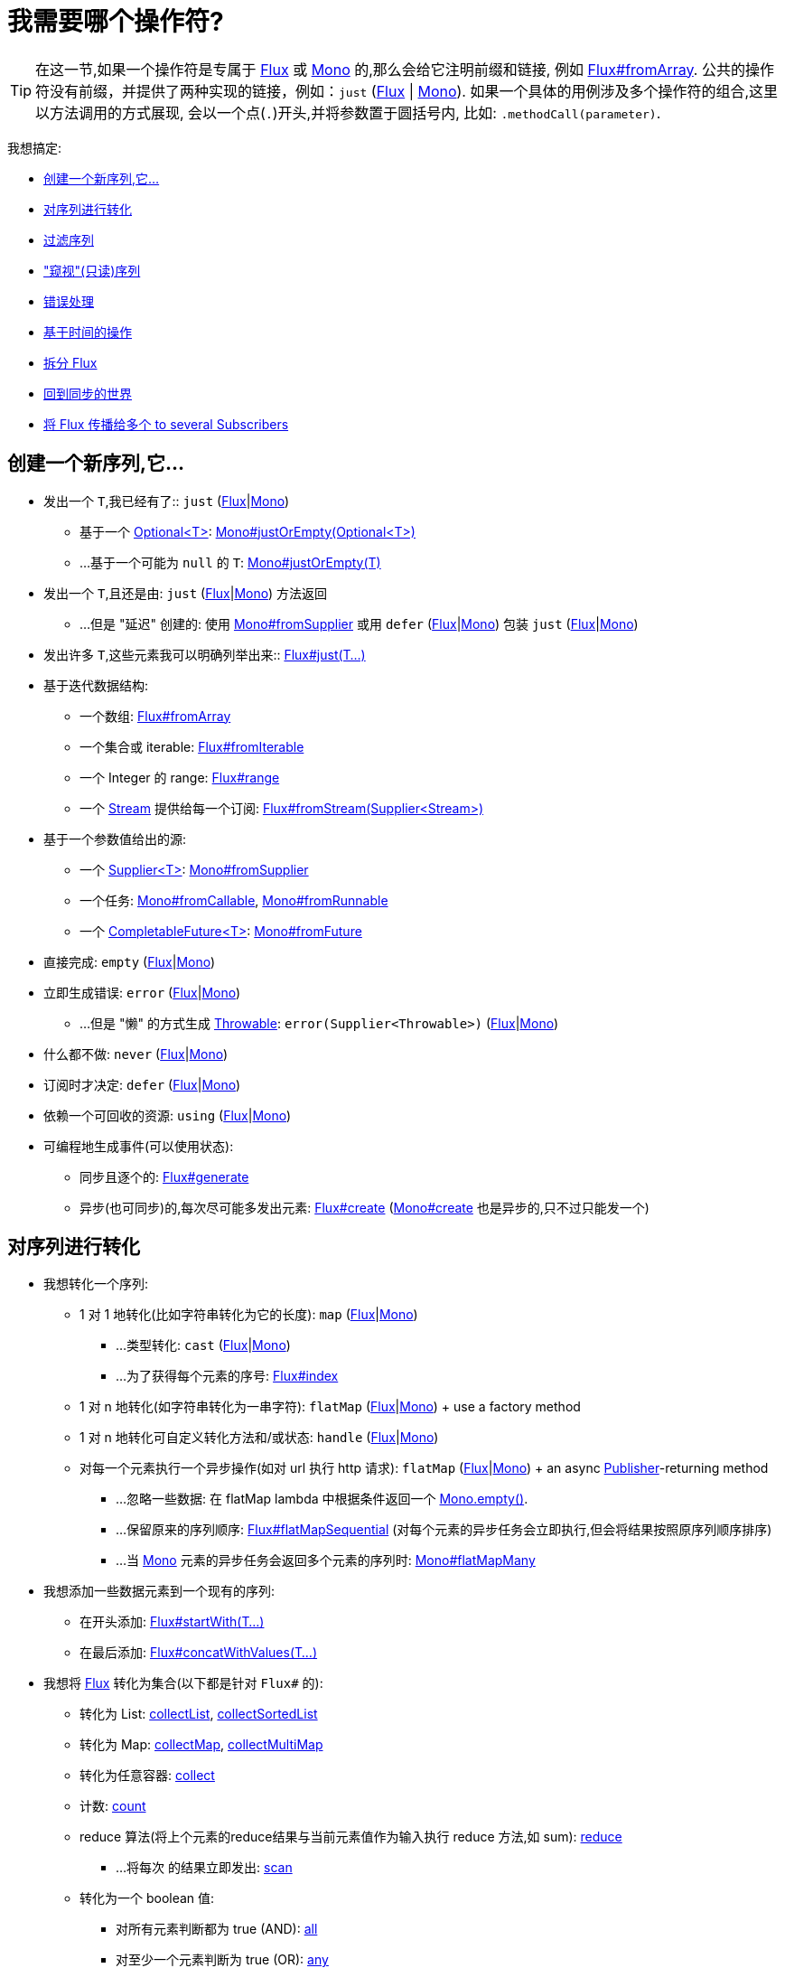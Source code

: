 [[which-operator]]
= 我需要哪个操作符?

TIP: 在这一节,如果一个操作符是专属于 https://projectreactor.io/docs/core/release/api/reactor/core/publisher/Flux.html[Flux] 或
https://projectreactor.io/docs/core/release/api/reactor/core/publisher/Mono.html[Mono] 的,那么会给它注明前缀和链接,
例如 https://projectreactor.io/docs/core/release/api/reactor/core/publisher/Flux.html#fromArray-T:A-[Flux#fromArray].
公共的操作符没有前缀，并提供了两种实现的链接，例如：`just` (https://projectreactor.io/docs/core/release/api/reactor/core/publisher/Flux.html#just-T%2E%2E%2E-[Flux] | link:https://projectreactor.io/docs/core/release/api/reactor/core/publisher/Mono.html#just-T-[Mono]).
如果一个具体的用例涉及多个操作符的组合,这里以方法调用的方式展现, 会以一个点(`.`)开头,并将参数置于圆括号内,
比如:  `.methodCall(parameter)`.

//TODO flux:  publishOn/subscribeOn/cancelOn
//transformDeferred/transform, repeatWhen, sort, startWith
//TODO Mono.sequenceEqual

我想搞定:

* <<which.create>>

* <<which.values>>

* <<which.filtering>>

* <<which.peeking>>

* <<which.errors>>

* <<which.time>>

* <<which.window>>

* <<which.blocking>>

* <<which.multicasting>>

[[which.create]]
== 创建一个新序列,它...

* 发出一个 `T`,我已经有了:: `just` (https://projectreactor.io/docs/core/release/api/reactor/core/publisher/Flux.html#just-T%2E%2E%2E-[Flux]|link:https://projectreactor.io/docs/core/release/api/reactor/core/publisher/Mono.html#just-T-[Mono])
** 基于一个 https://docs.oracle.com/javase/8/docs/api/java/util/Optional.html[Optional<T>]: https://projectreactor.io/docs/core/release/api/reactor/core/publisher/Mono.html#justOrEmpty-java.util.Optional-[Mono#justOrEmpty(Optional<T>)]
** ...基于一个可能为 `null` 的 `T`: https://projectreactor.io/docs/core/release/api/reactor/core/publisher/Mono.html#justOrEmpty-T-[Mono#justOrEmpty(T)]
* 发出一个 `T`,且还是由: `just` (https://projectreactor.io/docs/core/release/api/reactor/core/publisher/Flux.html#just-T%2E%2E%2E-[Flux]|link:https://projectreactor.io/docs/core/release/api/reactor/core/publisher/Mono.html#just-T-[Mono]) 方法返回
** ...但是 "延迟" 创建的: 使用 https://projectreactor.io/docs/core/release/api/reactor/core/publisher/Mono.html#fromSupplier-java.util.function.Supplier-[Mono#fromSupplier] 或用 `defer` (https://projectreactor.io/docs/core/release/api/reactor/core/publisher/Flux.html#defer-java.util.function.Supplier-[Flux]|link:https://projectreactor.io/docs/core/release/api/reactor/core/publisher/Mono.html#defer-java.util.function.Supplier-[Mono]) 包装 `just` (https://projectreactor.io/docs/core/release/api/reactor/core/publisher/Flux.html#just-T%2E%2E%2E-[Flux]|link:https://projectreactor.io/docs/core/release/api/reactor/core/publisher/Mono.html#just-T-[Mono])
* 发出许多 `T`,这些元素我可以明确列举出来:: https://projectreactor.io/docs/core/release/api/reactor/core/publisher/Flux.html#just-T%2E%2E%2E-[Flux#just(T...)]
* 基于迭代数据结构:
** 一个数组: https://projectreactor.io/docs/core/release/api/reactor/core/publisher/Flux.html#fromArray-T:A-[Flux#fromArray]
** 一个集合或 iterable: https://projectreactor.io/docs/core/release/api/reactor/core/publisher/Flux.html#fromIterable-java.lang.Iterable-[Flux#fromIterable]
** 一个 Integer 的 range: https://projectreactor.io/docs/core/release/api/reactor/core/publisher/Flux.html#range-int-int-[Flux#range]
** 一个 https://docs.oracle.com/javase/8/docs/api/java/util/stream/Stream.html[Stream] 提供给每一个订阅: https://projectreactor.io/docs/core/release/api/reactor/core/publisher/Flux.html#fromStream-java.util.function.Supplier-[Flux#fromStream(Supplier<Stream>)]
*  基于一个参数值给出的源:
** 一个 https://docs.oracle.com/javase/8/docs/api/java/util/function/Supplier.html[Supplier<T>]: https://projectreactor.io/docs/core/release/api/reactor/core/publisher/Mono.html#fromSupplier-java.util.function.Supplier-[Mono#fromSupplier]
** 一个任务: https://projectreactor.io/docs/core/release/api/reactor/core/publisher/Mono.html#fromCallable-java.util.concurrent.Callable-[Mono#fromCallable], https://projectreactor.io/docs/core/release/api/reactor/core/publisher/Mono.html#fromRunnable-java.lang.Runnable-[Mono#fromRunnable]
** 一个 https://docs.oracle.com/javase/8/docs/api/java/util/concurrent/CompletableFuture.html[CompletableFuture<T>]: https://projectreactor.io/docs/core/release/api/reactor/core/publisher/Mono.html#fromFuture-java.util.concurrent.CompletableFuture-[Mono#fromFuture]
* 直接完成: `empty` (https://projectreactor.io/docs/core/release/api/reactor/core/publisher/Flux.html#empty--[Flux]|link:https://projectreactor.io/docs/core/release/api/reactor/core/publisher/Mono.html#empty--[Mono])
* 立即生成错误: `error` (https://projectreactor.io/docs/core/release/api/reactor/core/publisher/Flux.html#error-java.lang.Throwable-[Flux]|link:https://projectreactor.io/docs/core/release/api/reactor/core/publisher/Mono.html#error-java.lang.Throwable-[Mono])
** ...但是 "懒" 的方式生成 https://docs.oracle.com/javase/8/docs/api/java/lang/Throwable.html[Throwable]: `error(Supplier<Throwable>)` (https://projectreactor.io/docs/core/release/api/reactor/core/publisher/Flux.html#error-java.util.function.Supplier-[Flux]|link:https://projectreactor.io/docs/core/release/api/reactor/core/publisher/Mono.html#error-java.util.function.Supplier-[Mono])
* 什么都不做: `never` (https://projectreactor.io/docs/core/release/api/reactor/core/publisher/Flux.html#never--[Flux]|link:https://projectreactor.io/docs/core/release/api/reactor/core/publisher/Mono.html#never--[Mono])
* 订阅时才决定: `defer` (https://projectreactor.io/docs/core/release/api/reactor/core/publisher/Flux.html#defer-java.util.function.Supplier-[Flux]|link:https://projectreactor.io/docs/core/release/api/reactor/core/publisher/Mono.html#defer-java.util.function.Supplier-[Mono])
* 依赖一个可回收的资源: `using` (https://projectreactor.io/docs/core/release/api/reactor/core/publisher/Flux.html#using-java.util.concurrent.Callable-java.util.function.Function-java.util.function.Consumer-[Flux]|link:https://projectreactor.io/docs/core/release/api/reactor/core/publisher/Mono.html#using-java.util.concurrent.Callable-java.util.function.Function-java.util.function.Consumer-[Mono])
* 可编程地生成事件(可以使用状态):
** 同步且逐个的: https://projectreactor.io/docs/core/release/api/reactor/core/publisher/Flux.html#generate-java.util.concurrent.Callable-java.util.function.BiFunction-[Flux#generate]
** 异步(也可同步)的,每次尽可能多发出元素: https://projectreactor.io/docs/core/release/api/reactor/core/publisher/Flux.html#create-java.util.function.Consumer-[Flux#create]
(https://projectreactor.io/docs/core/release/api/reactor/core/publisher/Mono.html#create-java.util.function.Consumer-[Mono#create] 也是异步的,只不过只能发一个)

[[which.values]]
== 对序列进行转化

* 我想转化一个序列:
** 1 对 1 地转化(比如字符串转化为它的长度): `map` (https://projectreactor.io/docs/core/release/api/reactor/core/publisher/Flux.html#map-java.util.function.Function-[Flux]|link:https://projectreactor.io/docs/core/release/api/reactor/core/publisher/Mono.html#map-java.util.function.Function-[Mono])
*** ...类型转化: `cast` (https://projectreactor.io/docs/core/release/api/reactor/core/publisher/Flux.html#cast-java.lang.Class-[Flux]|link:https://projectreactor.io/docs/core/release/api/reactor/core/publisher/Mono.html#cast-java.lang.Class-[Mono])
*** ...为了获得每个元素的序号: https://projectreactor.io/docs/core/release/api/reactor/core/publisher/Flux.html#index--[Flux#index]
** 1 对 n 地转化(如字符串转化为一串字符): `flatMap` (https://projectreactor.io/docs/core/release/api/reactor/core/publisher/Flux.html#flatMap-java.util.function.Function-[Flux]|link:https://projectreactor.io/docs/core/release/api/reactor/core/publisher/Mono.html#flatMap-java.util.function.Function-[Mono]) + use a factory method
** 1 对 n 地转化可自定义转化方法和/或状态: `handle` (https://projectreactor.io/docs/core/release/api/reactor/core/publisher/Flux.html#handle-java.util.function.BiConsumer-[Flux]|link:https://projectreactor.io/docs/core/release/api/reactor/core/publisher/Mono.html#handle-java.util.function.BiConsumer-[Mono])
** 对每一个元素执行一个异步操作(如对 url 执行 http 请求): `flatMap` (https://projectreactor.io/docs/core/release/api/reactor/core/publisher/Flux.html#flatMap-java.util.function.Function-[Flux]|link:https://projectreactor.io/docs/core/release/api/reactor/core/publisher/Mono.html#flatMap-java.util.function.Function-[Mono]) + an async https://www.reactive-streams.org/reactive-streams-1.0.3-javadoc/org/reactivestreams/Publisher.html?is-external=true[Publisher]-returning method
*** ...忽略一些数据: 在 flatMap lambda 中根据条件返回一个 https://projectreactor.io/docs/core/release/api/reactor/core/publisher/Mono.html#empty--[Mono.empty()].
*** ...保留原来的序列顺序: https://projectreactor.io/docs/core/release/api/reactor/core/publisher/Flux.html#flatMapSequential-java.util.function.Function-[Flux#flatMapSequential] (对每个元素的异步任务会立即执行,但会将结果按照原序列顺序排序)
*** ...当 https://projectreactor.io/docs/core/release/api/reactor/core/publisher/Mono.html[Mono] 元素的异步任务会返回多个元素的序列时: https://projectreactor.io/docs/core/release/api/reactor/core/publisher/Mono.html#flatMapMany-java.util.function.Function-[Mono#flatMapMany]

* 我想添加一些数据元素到一个现有的序列:
** 在开头添加: https://projectreactor.io/docs/core/release/api/reactor/core/publisher/Flux.html#startWith-T%2E%2E%2E-[Flux#startWith(T...)]
** 在最后添加: https://projectreactor.io/docs/core/release/api/reactor/core/publisher/Flux.html#concatWithValues-T%2E%2E%2E-[Flux#concatWithValues(T...)]

* 我想将 https://projectreactor.io/docs/core/release/api/reactor/core/publisher/Flux.html[Flux] 转化为集合(以下都是针对 `Flux#` 的):
** 转化为 List: https://projectreactor.io/docs/core/release/api/reactor/core/publisher/Flux.html#collectList--[collectList], https://projectreactor.io/docs/core/release/api/reactor/core/publisher/Flux.html#collectSortedList--[collectSortedList]
** 转化为 Map: https://projectreactor.io/docs/core/release/api/reactor/core/publisher/Flux.html#collectMap-java.util.function.Function-[collectMap], https://projectreactor.io/docs/core/release/api/reactor/core/publisher/Flux.html#collectMultimap-java.util.function.Function-[collectMultiMap]
** 转化为任意容器: https://projectreactor.io/docs/core/release/api/reactor/core/publisher/Flux.html#collect-java.util.stream.Collector-[collect]
** 计数: https://projectreactor.io/docs/core/release/api/reactor/core/publisher/Flux.html#count--[count]
** reduce 算法(将上个元素的reduce结果与当前元素值作为输入执行 reduce 方法,如 sum): https://projectreactor.io/docs/core/release/api/reactor/core/publisher/Flux.html#reduce-A-java.util.function.BiFunction-[reduce]
*** ...将每次 的结果立即发出: https://projectreactor.io/docs/core/release/api/reactor/core/publisher/Flux.html#scan-A-java.util.function.BiFunction-[scan]
** 转化为一个 boolean 值:
*** 对所有元素判断都为 true (AND): https://projectreactor.io/docs/core/release/api/reactor/core/publisher/Flux.html#all-java.util.function.Predicate-[all]
*** 对至少一个元素判断为 true (OR): https://projectreactor.io/docs/core/release/api/reactor/core/publisher/Flux.html#any-java.util.function.Predicate-[any]
*** 判断序列是否有元素(不为空): https://projectreactor.io/docs/core/release/api/reactor/core/publisher/Flux.html#hasElements--[hasElements] _(there is a https://projectreactor.io/docs/core/release/api/reactor/core/publisher/Mono.html[Mono] equivalent in https://projectreactor.io/docs/core/release/api/reactor/core/publisher/Mono.html#hasElement--[hasElement])_
*** 判断序列中是否有匹配的元素: https://projectreactor.io/docs/core/release/api/reactor/core/publisher/Flux.html#hasElement-T-[hasElement(T)]


* 我想合并 publishers...
** 按序连接: https://projectreactor.io/docs/core/release/api/reactor/core/publisher/Flux.html#concat-org.reactivestreams.Publisher%2E%2E%2E-[Flux#concat] or `.concatWith(other)` (https://projectreactor.io/docs/core/release/api/reactor/core/publisher/Flux.html#concatWith-org.reactivestreams.Publisher-[Flux]|link:https://projectreactor.io/docs/core/release/api/reactor/core/publisher/Mono.html#concatWith-org.reactivestreams.Publisher-[Mono])
*** ...即使有错误,也会等所有的  publishers 连接完成: https://projectreactor.io/docs/core/release/api/reactor/core/publisher/Flux.html#concatDelayError-org.reactivestreams.Publisher-[Flux#concatDelayError]
*** ...按订阅顺序连接(这里的合并仍然可以理解成序列的连接): https://projectreactor.io/docs/core/release/api/reactor/core/publisher/Flux.html#mergeSequential-int-org.reactivestreams.Publisher%2E%2E%2E-[Flux#mergeSequential]
** 按元素发出的顺序合并(无论哪个序列的,元素先到先合并): https://projectreactor.io/docs/core/release/api/reactor/core/publisher/Flux.html#merge-int-org.reactivestreams.Publisher%2E%2E%2E-[Flux#merge] / `.mergeWith(other)` (https://projectreactor.io/docs/core/release/api/reactor/core/publisher/Flux.html#mergeWith-org.reactivestreams.Publisher-[Flux]|link:https://projectreactor.io/docs/core/release/api/reactor/core/publisher/Mono.html#mergeWith-org.reactivestreams.Publisher-[Mono])
*** ...元素类型会发生变化: https://projectreactor.io/docs/core/release/api/reactor/core/publisher/Flux.html#zip-java.util.function.Function-org.reactivestreams.Publisher%2E%2E%2E-[Flux#zip] / https://projectreactor.io/docs/core/release/api/reactor/core/publisher/Flux.html#zipWith-org.reactivestreams.Publisher-[Flux#zipWith]
** 将元素组合:
*** 2 个 Monos 组成 1 个 https://projectreactor.io/docs/core/release/api/reactor/util/function/Tuple2.html[Tuple2]: https://projectreactor.io/docs/core/release/api/reactor/core/publisher/Mono.html#zipWith-reactor.core.publisher.Mono-[Mono#zipWith]
*** n 个 Monos 的元素都发出来后组成一个 Tuple: https://projectreactor.io/docs/core/release/api/reactor/core/publisher/Mono.html#zip-java.util.function.Function-reactor.core.publisher.Mono%2E%2E%2E-[Mono#zip]
** 在终止信号出现时 "采取行动":
*** 在 Mono 终止时转换为一个 https://projectreactor.io/docs/core/release/api/reactor/core/publisher/Mono.html[Mono<Void>]: https://projectreactor.io/docs/core/release/api/reactor/core/publisher/Mono.html#and-org.reactivestreams.Publisher-[Mono#and]
*** 当 n 个 Mono 都终止时返回: https://projectreactor.io/docs/core/release/api/reactor/core/publisher/Mono.html#when-java.lang.Iterable-[Mono#when]
*** 在任意容器类型中:
**** 每个序列都发出一个元素时: https://projectreactor.io/docs/core/release/api/reactor/core/publisher/Flux.html#zip-java.util.function.Function-org.reactivestreams.Publisher%2E%2E%2E-[Flux#zip] (up to the smallest cardinality)
**** 任何一个序列发出元素时: https://projectreactor.io/docs/core/release/api/reactor/core/publisher/Flux.html#combineLatest-java.util.function.Function-int-org.reactivestreams.Publisher%2E%2E%2E-[Flux#combineLatest]
** 只取各个序列的第一个元素...
*** produces a _value_ (`onNext`): `firstWithValue` (https://projectreactor.io/docs/core/release/api/reactor/core/publisher/Flux.html#firstWithValue-java.lang.Iterable-[Flux]|link:https://projectreactor.io/docs/core/release/api/reactor/core/publisher/Mono.html#firstWithValue-java.lang.Iterable-[Mono])
*** produces _any signal_: `firstWithSignal` (https://projectreactor.io/docs/core/release/api/reactor/core/publisher/Flux.html#firstWithSignal-java.lang.Iterable-[Flux]|link:https://projectreactor.io/docs/core/release/api/reactor/core/publisher/Mono.html#firstWithSignal-java.lang.Iterable-[Mono])
** 由一个序列触发(类似于 flatMap,不过 "喜新厌旧"): https://projectreactor.io/docs/core/release/api/reactor/core/publisher/Flux.html#switchMap-java.util.function.Function-[switchMap] (each source element is mapped to a Publisher)
** 由每个新序列开始时触发(也是 "喜新厌旧" 风格): https://projectreactor.io/docs/core/release/api/reactor/core/publisher/Flux.html#switchOnNext-org.reactivestreams.Publisher-[switchOnNext]

* 我想重复一个序列: `repeat` (https://projectreactor.io/docs/core/release/api/reactor/core/publisher/Flux.html#repeat--[Flux]|link:https://projectreactor.io/docs/core/release/api/reactor/core/publisher/Mono.html#repeat--[Mono])
** ...但是以一定的间隔重复: `Flux.interval(duration).flatMap(tick -> myExistingPublisher)`

* 我有一个空序列,但是...
** 我想要一个默认值来代替: `defaultIfEmpty` (https://projectreactor.io/docs/core/release/api/reactor/core/publisher/Flux.html#defaultIfEmpty-T-[Flux]|link:https://projectreactor.io/docs/core/release/api/reactor/core/publisher/Mono.html#defaultIfEmpty-T-[Mono])
** 我想要一个默认值的序列来代替: `switchIfEmpty` (https://projectreactor.io/docs/core/release/api/reactor/core/publisher/Flux.html#switchIfEmpty-org.reactivestreams.Publisher-[Flux]|link:https://projectreactor.io/docs/core/release/api/reactor/core/publisher/Mono.html#switchIfEmpty-reactor.core.publisher.Mono-[Mono])

* 我有一个序列,但是我对序列的元素值不感兴趣: `ignoreElements` (https://projectreactor.io/docs/core/release/api/reactor/core/publisher/Flux.html#ignoreElements--[Flux.ignoreElements()]|link:https://projectreactor.io/docs/core/release/api/reactor/core/publisher/Mono.html#ignoreElement--[Mono.ignoreElement()])
** ...并且我希望用 https://projectreactor.io/docs/core/release/api/reactor/core/publisher/Mono.html[Mono<Void>] 来表示序列已经结束: `then` (https://projectreactor.io/docs/core/release/api/reactor/core/publisher/Flux.html#then--[Flux]|link:https://projectreactor.io/docs/core/release/api/reactor/core/publisher/Mono.html#then--[Mono])
** ...并且我想在序列结束后等待另一个任务完成: `thenEmpty` (https://projectreactor.io/docs/core/release/api/reactor/core/publisher/Flux.html#thenEmpty-org.reactivestreams.Publisher-[Flux]|link:https://projectreactor.io/docs/core/release/api/reactor/core/publisher/Mono.html#thenEmpty-org.reactivestreams.Publisher-[Mono])
** ...并且我想在序列结束之后返回一个 https://projectreactor.io/docs/core/release/api/reactor/core/publisher/Mono.html[Mono]: https://projectreactor.io/docs/core/release/api/reactor/core/publisher/Mono.html#then-reactor.core.publisher.Mono-[Mono#then(mono)]
** ...并且我想在序列结束之后返回一个值: https://projectreactor.io/docs/core/release/api/reactor/core/publisher/Mono.html#thenReturn-V-[Mono#thenReturn(T)]
** ...并且我想在序列结束之后返回一个 https://projectreactor.io/docs/core/release/api/reactor/core/publisher/Flux.html[Flux]: `thenMany` (https://projectreactor.io/docs/core/release/api/reactor/core/publisher/Flux.html#thenMany-org.reactivestreams.Publisher-[Flux]|link:https://projectreactor.io/docs/core/release/api/reactor/core/publisher/Mono.html#thenMany-org.reactivestreams.Publisher-[Mono])

* 我有一个 Mono 但我想延迟完成...
** ...使用一个函数式来定义如何获取其他 publisher: https://projectreactor.io/docs/core/release/api/reactor/core/publisher/Mono.html#delayUntil-java.util.function.Function-[Mono#delayUntil(Function)]

* 我想基于一个递归的生成序列的规则扩展每一个元素, 然后合并为一个序列发出...
** ...广度优先: `expand(Function)` (https://projectreactor.io/docs/core/release/api/reactor/core/publisher/Flux.html#expand-java.util.function.Function-[Flux]|link:https://projectreactor.io/docs/core/release/api/reactor/core/publisher/Mono.html#expand-java.util.function.Function-[Mono])
** ...深度优先: `expandDeep(Function)` (https://projectreactor.io/docs/core/release/api/reactor/core/publisher/Flux.html#expandDeep-java.util.function.Function-[Flux]|link:https://projectreactor.io/docs/core/release/api/reactor/core/publisher/Mono.html#expandDeep-java.util.function.Function-[Mono])

[[which.peeking]]
== "窥视"(只读)序列

* 在不对序列造成改变的情况下,我想:
** 得到通知或执行一些操作:
*** 发出元素: `doOnNext` (https://projectreactor.io/docs/core/release/api/reactor/core/publisher/Flux.html#doOnNext-java.util.function.Consumer-[Flux]|link:https://projectreactor.io/docs/core/release/api/reactor/core/publisher/Mono.html#doOnNext-java.util.function.Consumer-[Mono])
*** 序列完成: https://projectreactor.io/docs/core/release/api/reactor/core/publisher/Flux.html#doOnComplete-java.lang.Runnable-[Flux#doOnComplete], https://projectreactor.io/docs/core/release/api/reactor/core/publisher/Mono.html#doOnSuccess-java.util.function.Consumer-[Mono#doOnSuccess] (includes the result, if any)
*** 因错误终止: `doOnError` (https://projectreactor.io/docs/core/release/api/reactor/core/publisher/Flux.html#doOnError-java.util.function.Consumer-[Flux]|link:https://projectreactor.io/docs/core/release/api/reactor/core/publisher/Mono.html#doOnError-java.util.function.Consumer-[Mono])
*** 取消: `doOnCancel` (https://projectreactor.io/docs/core/release/api/reactor/core/publisher/Flux.html#doOnCancel-java.lang.Runnable-[Flux]|link:https://projectreactor.io/docs/core/release/api/reactor/core/publisher/Mono.html#doOnCancel-java.lang.Runnable-[Mono])
*** "start": `doFirst` (https://projectreactor.io/docs/core/release/api/reactor/core/publisher/Flux.html#doFirst-java.lang.Runnable-[Flux]|link:https://projectreactor.io/docs/core/release/api/reactor/core/publisher/Mono.html#doFirst-java.lang.Runnable-[Mono])
**** this is tied to https://www.reactive-streams.org/reactive-streams-1.0.3-javadoc/org/reactivestreams/Publisher.html?is-external=true#subscribe(org.reactivestreams.Subscriber)[Publisher#subscribe(Subscriber)]
*** post-subscription : `doOnSubscribe` (https://projectreactor.io/docs/core/release/api/reactor/core/publisher/Flux.html#doOnSubscribe-java.util.function.Consumer-[Flux]|link:https://projectreactor.io/docs/core/release/api/reactor/core/publisher/Mono.html#doOnSubscribe-java.util.function.Consumer-[Mono])
**** `Subscription` acknowledgment after `subscribe`
**** this is tied to https://www.reactive-streams.org/reactive-streams-1.0.3-javadoc/org/reactivestreams/Subscriber.html?is-external=true#onSubscribe(org.reactivestreams.Subscription)[Subscriber#onSubscribe(Subscription)]
*** 请求时: `doOnRequest` (https://projectreactor.io/docs/core/release/api/reactor/core/publisher/Flux.html#doOnRequest-java.util.function.LongConsumer-[Flux]|link:https://projectreactor.io/docs/core/release/api/reactor/core/publisher/Mono.html#doOnRequest-java.util.function.LongConsumer-[Mono])
*** 完成或错误终止: `doOnTerminate` (https://projectreactor.io/docs/core/release/api/reactor/core/publisher/Flux.html#doOnTerminate-java.lang.Runnable-[Flux]|link:https://projectreactor.io/docs/core/release/api/reactor/core/publisher/Mono.html#doOnTerminate-java.lang.Runnable-[Mono])
**** 但是在终止信号向下游传递 之后: `doAfterTerminate` (https://projectreactor.io/docs/core/release/api/reactor/core/publisher/Flux.html#doAfterTerminate-java.lang.Runnable-[Flux]|link:https://projectreactor.io/docs/core/release/api/reactor/core/publisher/Mono.html#doAfterTerminate-java.lang.Runnable-[Mono])
*** 所有类型的信号 https://projectreactor.io/docs/core/release/api/reactor/core/publisher/Signal.html[Signal]: `doOnEach` (https://projectreactor.io/docs/core/release/api/reactor/core/publisher/Flux.html#doOnEach-java.util.function.Consumer-[Flux]|link:https://projectreactor.io/docs/core/release/api/reactor/core/publisher/Mono.html#doOnEach-java.util.function.Consumer-[Mono])
*** 所有结束的情况 (complete, error, cancel): `doFinally` (https://projectreactor.io/docs/core/release/api/reactor/core/publisher/Flux.html#doFinally-java.util.function.Consumer-[Flux]|link:https://projectreactor.io/docs/core/release/api/reactor/core/publisher/Mono.html#doFinally-java.util.function.Consumer-[Mono])
** 记录日志: `log` (https://projectreactor.io/docs/core/release/api/reactor/core/publisher/Flux.html#log--[Flux]|link:https://projectreactor.io/docs/core/release/api/reactor/core/publisher/Mono.html#log--[Mono])

* 我想知道所有的事件:
** 每一个事件都体现为一个  https://projectreactor.io/docs/core/release/api/reactor/core/publisher/Signal.html[Signal] 对象:
*** 执行 callback: `doOnEach` (https://projectreactor.io/docs/core/release/api/reactor/core/publisher/Flux.html#doOnEach-java.util.function.Consumer-[Flux]|link:https://projectreactor.io/docs/core/release/api/reactor/core/publisher/Mono.html#doOnEach-java.util.function.Consumer-[Mono])
*** 每个元素转化为: `materialize` (https://projectreactor.io/docs/core/release/api/reactor/core/publisher/Flux.html#materialize--[Flux]|link:https://projectreactor.io/docs/core/release/api/reactor/core/publisher/Mono.html#materialize--[Mono])
**** ...在转化回元素: `dematerialize` (https://projectreactor.io/docs/core/release/api/reactor/core/publisher/Flux.html#dematerialize--[Flux]|link:https://projectreactor.io/docs/core/release/api/reactor/core/publisher/Mono.html#dematerialize--[Mono])
** 转化为一行日志: `log` (https://projectreactor.io/docs/core/release/api/reactor/core/publisher/Flux.html#log--[Flux]|link:https://projectreactor.io/docs/core/release/api/reactor/core/publisher/Mono.html#log--[Mono])

[[which.filtering]]
== 过滤序列

* 我想过滤一个序列:
** 基于给定的判断条件: `filter` (https://projectreactor.io/docs/core/release/api/reactor/core/publisher/Flux.html#filter-java.util.function.Predicate-[Flux]|link:https://projectreactor.io/docs/core/release/api/reactor/core/publisher/Mono.html#filter-java.util.function.Predicate-[Mono])
*** ...异步地进行判断: `filterWhen` (https://projectreactor.io/docs/core/release/api/reactor/core/publisher/Flux.html#filterWhen-java.util.function.Function-[Flux]|link:https://projectreactor.io/docs/core/release/api/reactor/core/publisher/Mono.html#filterWhen-java.util.function.Function-[Mono])
** 仅限于指定类型的对象: `ofType` (https://projectreactor.io/docs/core/release/api/reactor/core/publisher/Flux.html#ofType-java.lang.Class-[Flux]|link:https://projectreactor.io/docs/core/release/api/reactor/core/publisher/Mono.html#ofType-java.lang.Class-[Mono])
** 忽略所有元素: `ignoreElements` (https://projectreactor.io/docs/core/release/api/reactor/core/publisher/Flux.html#ignoreElements--[Flux.ignoreElements()]|link:https://projectreactor.io/docs/core/release/api/reactor/core/publisher/Mono.html#ignoreElement--[Mono.ignoreElement()])
** 去重:
*** 对于整个序列: https://projectreactor.io/docs/core/release/api/reactor/core/publisher/Flux.html#distinct--[Flux#distinct]
*** 去掉连续重复的元素: https://projectreactor.io/docs/core/release/api/reactor/core/publisher/Flux.html#distinctUntilChanged--[Flux#distinctUntilChanged]

* 我只想要一部分序列:
** 只要 N 个元素:
*** 从序列的第一个元素开始算: https://projectreactor.io/docs/core/release/api/reactor/core/publisher/Flux.html#take-long-[Flux#take(long, true)]
**** ...取一段时间内发出的元素: https://projectreactor.io/docs/core/release/api/reactor/core/publisher/Flux.html#take-long-boolean-[Flux#take(long, false)]
**** ...based on a duration: https://projectreactor.io/docs/core/release/api/reactor/core/publisher/Flux.html#take-java.time.Duration-[Flux#take(Duration)]
**** ...只取第一个元素放到 https://projectreactor.io/docs/core/release/api/reactor/core/publisher/Mono.html[Mono]: https://projectreactor.io/docs/core/release/api/reactor/core/publisher/Flux.html#next--[Flux#next()]
*** 从序列的最后一个元素倒数: https://projectreactor.io/docs/core/release/api/reactor/core/publisher/Flux.html#takeLast-int-[Flux#takeLast]
*** 直到满足某个条件 (inclusive): https://projectreactor.io/docs/core/release/api/reactor/core/publisher/Flux.html#takeUntil-java.util.function.Predicate-[Flux#takeUntil] (predicate-based), https://projectreactor.io/docs/core/release/api/reactor/core/publisher/Flux.html#takeUntilOther-org.reactivestreams.Publisher-[Flux#takeUntilOther] (companion publisher-based)
*** 直到满足某个条件 (exclusive): https://projectreactor.io/docs/core/release/api/reactor/core/publisher/Flux.html#takeWhile-java.util.function.Predicate-[Flux#takeWhile]
** 最多只取 1 个元素:
*** 给定序号: https://projectreactor.io/docs/core/release/api/reactor/core/publisher/Flux.html#elementAt-int-[Flux#elementAt]
*** 最后一个: https://projectreactor.io/docs/core/release/api/reactor/core/publisher/Flux.html#takeLast-int-[.takeLast(1)]
**** ...如果为序列空则发出错误信号: https://projectreactor.io/docs/core/release/api/reactor/core/publisher/Flux.html#last--[Flux#last()]
**** ...如果序列为空则返回默认值: https://projectreactor.io/docs/core/release/api/reactor/core/publisher/Flux.html#last-T-[Flux#last(T)]
** 跳过一些元素:
*** 从序列的第一个元素开始跳过: https://projectreactor.io/docs/core/release/api/reactor/core/publisher/Flux.html#skip-long-[Flux#skip(long)]
**** ...跳过一段时间内发出的元素: https://projectreactor.io/docs/core/release/api/reactor/core/publisher/Flux.html#skip-java.time.Duration-[Flux#skip(Duration)]
*** 跳过最后的 n 个元素: https://projectreactor.io/docs/core/release/api/reactor/core/publisher/Flux.html#skipLast-int-[Flux#skipLast]
*** 直到满足某个条件 (inclusive): https://projectreactor.io/docs/core/release/api/reactor/core/publisher/Flux.html#skipUntil-java.util.function.Predicate-[Flux#skipUntil] (predicate-based), https://projectreactor.io/docs/core/release/api/reactor/core/publisher/Flux.html#skipUntilOther-org.reactivestreams.Publisher-[Flux#skipUntilOther] (companion publisher-based)
*** 直到满足某个条件 (exclusive): https://projectreactor.io/docs/core/release/api/reactor/core/publisher/Flux.html#skipWhile-java.util.function.Predicate-[Flux#skipWhile]
** 采样:
*** 给定采样周期: https://projectreactor.io/docs/core/release/api/reactor/core/publisher/Flux.html#sample-java.time.Duration-[Flux#sample(Duration)]
**** 取采样周期里的第一个元素而不是最后一个: https://projectreactor.io/docs/core/release/api/reactor/core/publisher/Flux.html#sampleFirst-java.time.Duration-[sampleFirst]
*** by a publisher-based window: https://projectreactor.io/docs/core/release/api/reactor/core/publisher/Flux.html#sample-org.reactivestreams.Publisher-[Flux#sample(Publisher)]
*** based on a publisher "timing out": https://projectreactor.io/docs/core/release/api/reactor/core/publisher/Flux.html#sampleTimeout-java.util.function.Function-[Flux#sampleTimeout] (每一个元素会触发一个 publisher, 如果这个 publisher 不被下一个元素触发的 publisher 覆盖就发出这个元素)

* 我只想要一个元素(如果多于一个就返回错误)...
** 如果序列为空,发出错误信号: https://projectreactor.io/docs/core/release/api/reactor/core/publisher/Flux.html#single--[Flux#single()]
** 如果序列为空,发出一个默认值: https://projectreactor.io/docs/core/release/api/reactor/core/publisher/Flux.html#single-T-[Flux#single(T)]
** 如果序列为空就返回一个空序列: https://projectreactor.io/docs/core/release/api/reactor/core/publisher/Flux.html#singleOrEmpty--[Flux#singleOrEmpty]

[[which.errors]]
== 错误处理

* 我想创建一个错误序列: `error` (https://projectreactor.io/docs/core/release/api/reactor/core/publisher/Flux.html#error-java.lang.Throwable-[Flux]|link:https://projectreactor.io/docs/core/release/api/reactor/core/publisher/Mono.html#error-java.lang.Throwable-[Mono])...
** ...替换一个完成的 https://projectreactor.io/docs/core/release/api/reactor/core/publisher/Flux.html[Flux]: `.concat(Flux.error(e))`
** ...替换一个完成的 https://projectreactor.io/docs/core/release/api/reactor/core/publisher/Mono.html[Mono]: `.then(Mono.error(e))`
** ...如果元素超时未发出: `timeout` (https://projectreactor.io/docs/core/release/api/reactor/core/publisher/Flux.html#timeout-java.time.Duration-[Flux]|link:https://projectreactor.io/docs/core/release/api/reactor/core/publisher/Mono.html#timeout-java.time.Duration-[Mono])
** ...lazily: `error(Supplier<Throwable>)` (https://projectreactor.io/docs/core/release/api/reactor/core/publisher/Flux.html#error-java.util.function.Supplier-[Flux]|link:https://projectreactor.io/docs/core/release/api/reactor/core/publisher/Mono.html#error-java.util.function.Supplier-[Mono])

* 我想要类似 try/catch 的表达方式:
** 抛出异常: `error` (https://projectreactor.io/docs/core/release/api/reactor/core/publisher/Flux.html#error-java.lang.Throwable-[Flux]|link:https://projectreactor.io/docs/core/release/api/reactor/core/publisher/Mono.html#error-java.lang.Throwable-[Mono])
** 捕获异常:
*** 然后返回默认值: `onErrorReturn` (https://projectreactor.io/docs/core/release/api/reactor/core/publisher/Flux.html#onErrorReturn-java.lang.Class-T-[Flux]|link:https://projectreactor.io/docs/core/release/api/reactor/core/publisher/Mono.html#onErrorReturn-java.lang.Class-T-[Mono])
*** 包装异常后 (ie. complete): `onErrorComplete` (https://projectreactor.io/docs/core/release/api/reactor/core/publisher/Flux.html#onErrorComplete-java.lang.Class-T-[Flux]|link:https://projectreactor.io/docs/core/release/api/reactor/core/publisher/Mono.html#onErrorComplete-java.lang.Class-T-[Mono])
*** 然后返回一个 https://projectreactor.io/docs/core/release/api/reactor/core/publisher/Flux.html[Flux] 或 https://projectreactor.io/docs/core/release/api/reactor/core/publisher/Mono.html[Mono]: `onErrorResume` (https://projectreactor.io/docs/core/release/api/reactor/core/publisher/Flux.html#onErrorResume-java.lang.Class-java.util.function.Function-[Flux]|link:https://projectreactor.io/docs/core/release/api/reactor/core/publisher/Mono.html#onErrorResume-java.lang.Class-java.util.function.Function-[Mono])
*** 包装异常后再抛出: `.onErrorMap(t -> new RuntimeException(t))` (https://projectreactor.io/docs/core/release/api/reactor/core/publisher/Flux.html#onErrorMap-java.util.function.Function-[Flux]|link:https://projectreactor.io/docs/core/release/api/reactor/core/publisher/Mono.html#onErrorMap-java.util.function.Function-[Mono])
** finally 代码块: `doFinally` (https://projectreactor.io/docs/core/release/api/reactor/core/publisher/Flux.html#doFinally-java.util.function.Consumer-[Flux]|link:https://projectreactor.io/docs/core/release/api/reactor/core/publisher/Mono.html#doFinally-java.util.function.Consumer-[Mono])
** Java 7 之后的 try-with-resources 写法: `using` (https://projectreactor.io/docs/core/release/api/reactor/core/publisher/Flux.html#using-java.util.concurrent.Callable-java.util.function.Function-java.util.function.Consumer-[Flux]|link:https://projectreactor.io/docs/core/release/api/reactor/core/publisher/Mono.html#using-java.util.concurrent.Callable-java.util.function.Function-java.util.function.Consumer-[Mono]) factory method

* 我想从错误中恢复...
** 返回一个默认的:
*** 的值: `onErrorReturn` (https://projectreactor.io/docs/core/release/api/reactor/core/publisher/Flux.html#onErrorReturn-java.lang.Class-T-[Flux]|link:https://projectreactor.io/docs/core/release/api/reactor/core/publisher/Mono.html#onErrorReturn-java.lang.Class-T-[Mono])
*** to a completion ("swallowing" the error): `onErrorComplete` (https://projectreactor.io/docs/core/release/api/reactor/core/publisher/Flux.html#onErrorComplete-java.lang.Class-T-[Flux]|link:https://projectreactor.io/docs/core/release/api/reactor/core/publisher/Mono.html#onErrorComplete-java.lang.Class-T-[Mono])
*** to a https://www.reactive-streams.org/reactive-streams-1.0.3-javadoc/org/reactivestreams/Publisher.html?is-external=true[Publisher] or https://projectreactor.io/docs/core/release/api/reactor/core/publisher/Mono.html[Mono], possibly different ones depending on the error: https://projectreactor.io/docs/core/release/api/reactor/core/publisher/Flux.html#onErrorResume-java.lang.Class-java.util.function.Function-[Flux#onErrorResume] and https://projectreactor.io/docs/core/release/api/reactor/core/publisher/Mono.html#onErrorResume-java.lang.Class-java.util.function.Function-[Mono#onErrorResume]
** 重试...
*** ...with a simple policy (max number of attempts): `retry()` (https://projectreactor.io/docs/core/release/api/reactor/core/publisher/Flux.html#retry--[Flux]|link:https://projectreactor.io/docs/core/release/api/reactor/core/publisher/Mono.html#retry--[Mono]), `retry(long)` (https://projectreactor.io/docs/core/release/api/reactor/core/publisher/Flux.html#retry-long-[Flux]|link:https://projectreactor.io/docs/core/release/api/reactor/core/publisher/Mono.html#retry-long-[Mono])
*** ...由一个用于伴随 Flux 触发: `retryWhen` (https://projectreactor.io/docs/core/release/api/reactor/core/publisher/Flux.html#retryWhen-reactor.util.retry.Retry-[Flux]|link:https://projectreactor.io/docs/core/release/api/reactor/core/publisher/Mono.html#retryWhen-reactor.util.retry.Retry-[Mono])
*** ...using a standard backoff strategy (exponential backoff with jitter): `retryWhen(Retry.backoff(...))` (https://projectreactor.io/docs/core/release/api/reactor/core/publisher/Flux.html#retryWhen-reactor.util.retry.Retry-[Flux]|link:https://projectreactor.io/docs/core/release/api/reactor/core/publisher/Mono.html#retryWhen-reactor.util.retry.Retry-[Mono]) (see also other factory methods in https://projectreactor.io/docs/core/release/api/reactor/util/retry/Retry.html[Retry])

* 我想处理回压错误(向上游发出"MAX”的 request,如果下游的 request 比较少,则应用策略)...
** 抛出 https://docs.oracle.com/javase/8/docs/api/java/lang/IllegalStateException.html?is-external=true[IllegalStateException]: https://projectreactor.io/docs/core/release/api/reactor/core/publisher/Flux.html#onBackpressureError--[Flux#onBackpressureError]
** 丢弃策略: https://projectreactor.io/docs/core/release/api/reactor/core/publisher/Flux.html#onBackpressureDrop--[Flux#onBackpressureDrop]
*** ...但是不丢弃最后一个元素: https://projectreactor.io/docs/core/release/api/reactor/core/publisher/Flux.html#onBackpressureLatest--[Flux#onBackpressureLatest]
** 缓存策略(有限或无限): https://projectreactor.io/docs/core/release/api/reactor/core/publisher/Flux.html#onBackpressureBuffer--[Flux#onBackpressureBuffer]
*** ...当有限的缓存空间用满则应用给定策略: https://projectreactor.io/docs/core/release/api/reactor/core/publisher/Flux.html#onBackpressureBuffer-int-reactor.core.publisher.BufferOverflowStrategy-[Flux#onBackpressureBuffer] 带有策略 https://projectreactor.io/docs/core/release/api/reactor/core/publisher/BufferOverflowStrategy.html[BufferOverflowStrategy]

[[which.time]]
== 基于时间的操作

* I want to associate emissions with a timing measured...
** ...with best available precision and versatility of provided data: `timed` (https://projectreactor.io/docs/core/release/api/reactor/core/publisher/Flux.html#timed--[Flux]|link:https://projectreactor.io/docs/core/release/api/reactor/core/publisher/Mono.html#timed--[Mono])
*** https://projectreactor.io/docs/core/release/api/reactor/core/publisher/Timed.html#elapsed--[Timed<T>#elapsed()] for https://docs.oracle.com/javase/8/docs/api/java/time/Duration.html?is-external=true[Duration] since last `onNext`
*** https://projectreactor.io/docs/core/release/api/reactor/core/publisher/Timed.html#timestamp--[Timed<T>#timestamp()] for https://docs.oracle.com/javase/8/docs/api/java/time/Instant.html?is-external=true[Instant] representation of the epoch timestamp (milliseconds resolution)
*** https://projectreactor.io/docs/core/release/api/reactor/core/publisher/Timed.html#elapsedSinceSubscription--[Timed<T>#elapsedSinceSubcription()] for https://docs.oracle.com/javase/8/docs/api/java/time/Duration.html?is-external=true[Duration] since subscription (rather than last onNext)
*** can have nanoseconds resolution for elapsed https://docs.oracle.com/javase/8/docs/api/java/time/Duration.html?is-external=true[Duration]s
** ...as a (legacy) https://projectreactor.io/docs/core/release/api/reactor/util/function/Tuple2.html[Tuple2<Long, T>]...
*** since last onNext: `elapsed` (https://projectreactor.io/docs/core/release/api/reactor/core/publisher/Flux.html#elapsed--[Flux]|link:https://projectreactor.io/docs/core/release/api/reactor/core/publisher/Mono.html#elapsed--[Mono])
*** since the dawn of time (well, computer time): `timestamp` (https://projectreactor.io/docs/core/release/api/reactor/core/publisher/Flux.html#timestamp--[Flux]|link:https://projectreactor.io/docs/core/release/api/reactor/core/publisher/Mono.html#timestamp--[Mono])


* I want my sequence to be interrupted if there is too much delay between emissions: `timeout` (https://projectreactor.io/docs/core/release/api/reactor/core/publisher/Flux.html#timeout-java.time.Duration-[Flux]|link:https://projectreactor.io/docs/core/release/api/reactor/core/publisher/Mono.html#timeout-java.time.Duration-[Mono])

* I want to get ticks from a clock, regular time intervals: https://projectreactor.io/docs/core/release/api/reactor/core/publisher/Flux.html#interval-java.time.Duration-[Flux#interval]

* I want to emit a single `0` after an initial delay: static https://projectreactor.io/docs/core/release/api/reactor/core/publisher/Mono.html#delay-java.time.Duration-[Mono.delay].

* I want to introduce a delay:
** between each onNext signal: https://projectreactor.io/docs/core/release/api/reactor/core/publisher/Mono.html#delayElement-java.time.Duration-[Mono#delayElement], https://projectreactor.io/docs/core/release/api/reactor/core/publisher/Flux.html#delayElements-java.time.Duration-[Flux#delayElements]
** before the subscription happens: `delaySubscription` (https://projectreactor.io/docs/core/release/api/reactor/core/publisher/Flux.html#delaySubscription-java.time.Duration-[Flux]|link:https://projectreactor.io/docs/core/release/api/reactor/core/publisher/Mono.html#delaySubscription-java.time.Duration-[Mono])

[[which.window]]
== 拆分 https://projectreactor.io/docs/core/release/api/reactor/core/publisher/Flux.html[Flux]

* 我想将一个 https://projectreactor.io/docs/core/release/api/reactor/core/publisher/Flux.html[Flux<T>] 拆分为一个 `Flux<Flux<T>>`:
** 以个数为界: https://projectreactor.io/docs/core/release/api/reactor/core/publisher/Flux.html#window-int-[window(int)]
*** ...会出现重叠或丢弃的情况: https://projectreactor.io/docs/core/release/api/reactor/core/publisher/Flux.html#window-int-int-[window(int, int)]
** 以时间为界: https://projectreactor.io/docs/core/release/api/reactor/core/publisher/Flux.html#window-java.time.Duration-[window(Duration)]
*** ...会出现重叠或丢弃的情况: https://projectreactor.io/docs/core/release/api/reactor/core/publisher/Flux.html#window-java.time.Duration-java.time.Duration-[window(Duration, Duration)]
** 以个数或时间为界: https://projectreactor.io/docs/core/release/api/reactor/core/publisher/Flux.html#windowTimeout-int-java.time.Duration-[windowTimeout(int, Duration)]
** 基于对元素的判断条件: https://projectreactor.io/docs/core/release/api/reactor/core/publisher/Flux.html#windowUntil-java.util.function.Predicate-[windowUntil]
*** ...…触发判断条件的元素会分到下一波 (`cutBefore` variant): https://projectreactor.io/docs/core/release/api/reactor/core/publisher/Flux.html#windowUntil-java.util.function.Predicate-boolean-[.windowUntil(predicate, true)]
*** ...满足条件的元素在一波,直到不满足条件的元素发出开始下一波: https://projectreactor.io/docs/core/release/api/reactor/core/publisher/Flux.html#windowWhile-java.util.function.Predicate-[windowWhile] (non-matching elements are not emitted)
** 通过另一个 Publisher 的每一个 onNext 信号来拆分序列: https://projectreactor.io/docs/core/release/api/reactor/core/publisher/Flux.html#window-org.reactivestreams.Publisher-[window(Publisher)], https://projectreactor.io/docs/core/release/api/reactor/core/publisher/Flux.html#windowWhen-org.reactivestreams.Publisher-java.util.function.Function-[windowWhen]

* 我想将一个 https://projectreactor.io/docs/core/release/api/reactor/core/publisher/Flux.html[Flux<T>] 的元素拆分到集合...
** 拆分为一个一个的 https://docs.oracle.com/javase/8/docs/api/java/util/List.html?is-external=true[List]:
*** 以个数为界: https://projectreactor.io/docs/core/release/api/reactor/core/publisher/Flux.html#buffer-int-[buffer(int)]
**** ...会出现重叠或丢弃的情况: https://projectreactor.io/docs/core/release/api/reactor/core/publisher/Flux.html#buffer-int-int-[buffer(int, int)]
*** 以时间为界: https://projectreactor.io/docs/core/release/api/reactor/core/publisher/Flux.html#buffer-java.time.Duration-java.time.Duration-[buffer(Duration)]
**** ...会出现重叠或丢弃的情况: https://projectreactor.io/docs/core/release/api/reactor/core/publisher/Flux.html#buffer-java.time.Duration-java.time.Duration-[buffer(Duration, Duration)]
*** 以个数或时间为界: https://projectreactor.io/docs/core/release/api/reactor/core/publisher/Flux.html#bufferTimeout-int-java.time.Duration-[bufferTimeout(int, Duration)]
*** 基于对元素的判断条件: https://projectreactor.io/docs/core/release/api/reactor/core/publisher/Flux.html#bufferUntil-java.util.function.Predicate-[bufferUntil(Predicate)]
**** ...触发判断条件的元素会分到下一个 buffer: https://projectreactor.io/docs/core/release/api/reactor/core/publisher/Flux.html#bufferUntil-java.util.function.Predicate-boolean-[.bufferUntil(predicate, true)]
**** ...满足条件的元素在一个 buffer,直到不满足条件的元素发出开始下一 buffer: https://projectreactor.io/docs/core/release/api/reactor/core/publisher/Flux.html#bufferWhile-java.util.function.Predicate-[bufferWhile(Predicate)]
*** 通过另一个 Publisher 的每一个 onNext 信号来拆分序列: https://projectreactor.io/docs/core/release/api/reactor/core/publisher/Flux.html#buffer-org.reactivestreams.Publisher-[buffer(Publisher)], https://projectreactor.io/docs/core/release/api/reactor/core/publisher/Flux.html#bufferWhen-org.reactivestreams.Publisher-java.util.function.Function-[bufferWhen]
** into an arbitrary "collection" type `C`: use variants like https://projectreactor.io/docs/core/release/api/reactor/core/publisher/Flux.html#buffer-int-java.util.function.Supplier-[buffer(int, Supplier<C>)]

* 我想将 https://projectreactor.io/docs/core/release/api/reactor/core/publisher/Flux.html[Flux<T>] 中具有共同特征的元素分组到子 Flux: https://projectreactor.io/docs/core/release/api/reactor/core/publisher/Flux.html#groupBy-java.util.function.Function-[groupBy(Function<T,K>)]
TIP: 注意返回值是 `Flux<GroupedFlux<K, T>>`, 每一个 https://projectreactor.io/docs/core/release/api/reactor/core/publisher/GroupedFlux.html[GroupedFlux] 具有相同的 key 值 `K` ,可以通过  https://projectreactor.io/docs/core/release/api/reactor/core/publisher/GroupedFlux.html#key--[key()] 方法获取.

[[which.blocking]]
== 回到同步的世界

注意:所有这些方法除了 https://projectreactor.io/docs/core/release/api/reactor/core/publisher/Mono.html#toFuture--[Mono#toFuture] 将抛出 https://docs.oracle.com/javase/8/docs/api/java/lang/UnsupportedOperationException.html?is-external=true[UnsupportedOperatorException]，如果从标记为“非阻塞”(默认情况下 https://projectreactor.io/docs/core/release/api/reactor/core/scheduler/Schedulers.html#parallel--[parallel()] 和 https://projectreactor.io/docs/core/release/api/reactor/core/scheduler/Schedulers.html#single--[single()] )的 https://projectreactor.io/docs/core/release/api/reactor/core/scheduler/Scheduler.html[Scheduler] 内调用.

* 我有一个 https://projectreactor.io/docs/core/release/api/reactor/core/publisher/Flux.html[Flux<T>] ,我想:
** 在拿到第一个元素前阻塞: https://projectreactor.io/docs/core/release/api/reactor/core/publisher/Flux.html#blockFirst--[Flux#blockFirst]
*** ...并给出超时时限: https://projectreactor.io/docs/core/release/api/reactor/core/publisher/Flux.html#blockFirst-java.time.Duration-[Flux#blockFirst(Duration)]
** 在拿到最后一个元素前阻塞(如果序列为空则返回 null): https://projectreactor.io/docs/core/release/api/reactor/core/publisher/Flux.html#blockLast--[Flux#blockLast]
*** ...并给出超时时限: https://projectreactor.io/docs/core/release/api/reactor/core/publisher/Flux.html#blockLast-java.time.Duration-[Flux#blockLast(Duration)]
** 同步地转换为 https://docs.oracle.com/javase/8/docs/api/java/lang/Iterable.html?is-external=true[Iterable<T>]: https://projectreactor.io/docs/core/release/api/reactor/core/publisher/Flux.html#toIterable--[Flux#toIterable]
** 同步地转换为 Java 8 https://docs.oracle.com/javase/8/docs/api/java/util/stream/Stream.html[Stream<T>]: https://projectreactor.io/docs/core/release/api/reactor/core/publisher/Flux.html#toStream--[Flux#toStream]

* 我有一个 https://projectreactor.io/docs/core/release/api/reactor/core/publisher/Mono.html[Mono<T>] ,我想:
** 在拿到元素前阻塞: https://projectreactor.io/docs/core/release/api/reactor/core/publisher/Mono.html#block--[Mono#block]
*** ...并给出超时时限: https://projectreactor.io/docs/core/release/api/reactor/core/publisher/Mono.html#block-java.time.Duration-[Mono#block(Duration)]
** 转换为 https://docs.oracle.com/javase/8/docs/api/java/util/concurrent/CompletableFuture.html[CompletableFuture<T>]: https://projectreactor.io/docs/core/release/api/reactor/core/publisher/Mono.html#toFuture--[Mono#toFuture]

[[which.multicasting]]
== 将 https://projectreactor.io/docs/core/release/api/reactor/core/publisher/Flux.html[Flux] 传播给多个 to several https://www.reactive-streams.org/reactive-streams-1.0.3-javadoc/org/reactivestreams/Subscriber.html?is-external=true[Subscribers]

* 我想将多个 https://www.reactive-streams.org/reactive-streams-1.0.3-javadoc/org/reactivestreams/Subscriber.html?is-external=true[Subscriber] 连接到一个 https://projectreactor.io/docs/core/release/api/reactor/core/publisher/Flux.html[Flux]:
** 并决定何时使用 https://projectreactor.io/docs/core/release/api/reactor/core/publisher/ConnectableFlux.html#connect--[connect()] 触发: https://projectreactor.io/docs/core/release/api/reactor/core/publisher/Flux.html#publish--[publish()] (returns a https://projectreactor.io/docs/core/release/api/reactor/core/publisher/ConnectableFlux.html[ConnectableFlux])
** 立即触发 (之后的 subscribers 只能看到之后的数据): `share()` (https://projectreactor.io/docs/core/release/api/reactor/core/publisher/Flux.html#share--[Flux]|link:https://projectreactor.io/docs/core/release/api/reactor/core/publisher/Mono.html#share--[Mono])
** 注册足够的订阅者后建立永久连接: https://projectreactor.io/docs/core/release/api/reactor/core/publisher/ConnectableFlux.html#autoConnect-int-[.publish().autoConnect(n)]
** 当订阅者低于或高于一定的阀值后自动连接或取消: https://projectreactor.io/docs/core/release/api/reactor/core/publisher/ConnectableFlux.html#refCount-int-[.publish().refCount(n)]
*** ...但在取消之前让新订阅者有机会进来: https://projectreactor.io/docs/core/release/api/reactor/core/publisher/ConnectableFlux.html#refCount-int-java.time.Duration-[.publish().refCount(n, Duration)]

* 我想缓存来自 https://www.reactive-streams.org/reactive-streams-1.0.3-javadoc/org/reactivestreams/Publisher.html?is-external=true[Publisher] 的数据并将其重播给以后的 subscribers:
** 最多 `n` 个元素: https://projectreactor.io/docs/core/release/api/reactor/core/publisher/Flux.html#cache-int-[cache(int)]
** 缓存在 https://docs.oracle.com/javase/8/docs/api/java/time/Duration.html?is-external=true[Duration] (Time-To-Live)内看到的最新元素 : `cache(Duration)` (https://projectreactor.io/docs/core/release/api/reactor/core/publisher/Flux.html#cache-java.time.Duration-[Flux]|link:https://projectreactor.io/docs/core/release/api/reactor/core/publisher/Mono.html#cache-java.time.Duration-[Mono])
*** ...但保留不超过 `n` 个元素: https://projectreactor.io/docs/core/release/api/reactor/core/publisher/Flux.html#cache-int-java.time.Duration-[cache(int, Duration)]
** 但没有立即触发源: https://projectreactor.io/docs/core/release/api/reactor/core/publisher/Flux.html#replay--[Flux#replay] (返回一个 https://projectreactor.io/docs/core/release/api/reactor/core/publisher/ConnectableFlux.html[ConnectableFlux])